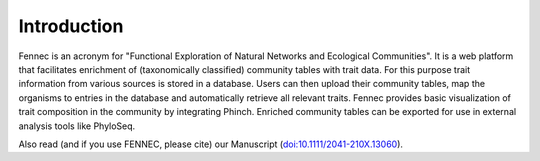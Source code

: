 .. introduction:

Introduction
============

Fennec is an acronym for "Functional Exploration of Natural Networks and Ecological Communities".
It is a web platform that facilitates enrichment of (taxonomically classified) community tables with trait data.
For this purpose trait information from various sources is stored in a database.
Users can then upload their community tables, map the organisms to entries in the database and automatically retrieve all relevant traits.
Fennec provides basic visualization of trait composition in the community by integrating Phinch.
Enriched community tables can be exported for use in external analysis tools like PhyloSeq.

Also read (and if you use FENNEC, please cite) our Manuscript (`doi:10.1111/2041-210X.13060 <https://doi.org/10.1111/2041-210X.13060>`_).